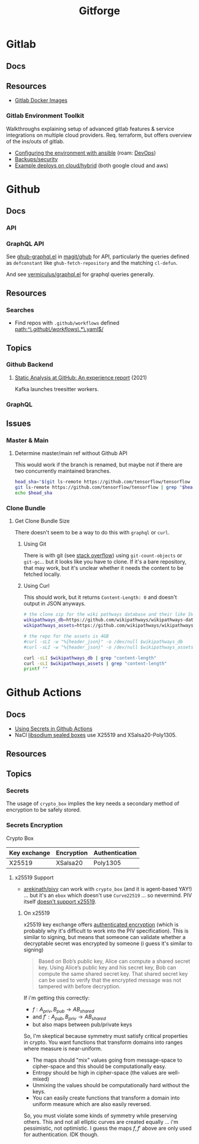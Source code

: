 :PROPERTIES:
:ID:       8d789c98-5e74-4bf8-9226-52fb43c5ca51
:END:
#+TITLE: Gitforge

* Gitlab

** Docs

** Resources
+ [[https://docs.gitlab.com/ee/install/docker.html][Gitlab Docker Images]]

*** Gitlab Environment Toolkit

Walkthroughs explaining setup of advanced gitlab features & service integrations
on multiple cloud providers. Req. terraform, but offers overview of the ins/outs
of gitlab.

+ [[https://gitlab.com/gitlab-org/gitlab-environment-toolkit/-/blob/main/docs/environment_configure.md][Configuring the environment with ansible]] (roam: [[id:ac2a1ae4-a695-4226-91f0-8386dc4d9b07][DevOps]])
+ [[https://gitlab.com/gitlab-org/gitlab-environment-toolkit/-/blob/main/docs/environment_post_considerations.md][Backups/security]]
+ [[https://gitlab.com/gitlab-org/gitlab-environment-toolkit/-/tree/main/examples][Example deploys on cloud/hybrid]] (both google cloud and aws)

* Github

** Docs
*** API

*** GraphQL API

See [[https://github.com/magit/ghub/blob/main/lisp/ghub-graphql.el][ghub-graphql.el]] in [[https://github.com/magit/ghub][magit/ghub]] for API, particularly the queries defined as
=defconstant= like =ghub-fetch-repository= and the matching =cl-defun=.

And see [[https://github.com/vermiculus/graphql.el][vermiculus/graphql.el]] for graphql queries generally.

** Resources
*** Searches
+ Find repos with =.github/workflows= defined [[https://github.com/search?q=path%3A%2F%5E%5C.github%5C%2Fworkflows%5C%2F.*%5C.yaml%24%2F&type=code][path:/^\.github\/workflows\/.*\.yaml$/]]


** Topics
*** Github Backend
**** [[https://dl.acm.org/doi/10.1145/3487019.3487022][Static Analysis at GitHub: An experience report]] (2021)

Kafka launches treesitter workers.

*** GraphQL


** Issues

*** Master & Main

**** Determine master/main ref without Github API

This would work if the branch is renamed, but maybe not if there are two
concurrently maintained branches.

#+begin_src sh
head_sha="$(git ls-remote https://github.com/tensorflow/tensorflow --patterns HEAD | cut -f1)"
git ls-remote https://github.com/tensorflow/tensorflow | grep "$head_sha"
echo $head_sha
#+end_src

#+RESULTS:
| 9dab91d727cc604a7a25253c94b2997f93b5b894	HEAD                 |
| 9dab91d727cc604a7a25253c94b2997f93b5b894	refs/heads/master    |
| 9dab91d727cc604a7a25253c94b2997f93b5b894	refs/pull/69097/head |
| 9dab91d727cc604a7a25253c94b2997f93b5b894                       |

*** Clone Bundle

**** Get Clone Bundle Size

There doesn't seem to be a way to do this with =graphql= or =curl=.

***** Using Git

There is with git (see [[https://stackoverflow.com/questions/8185276/find-size-of-git-repository][stack overflow]]) using =git-count-objects= or
=git-gc=... but it looks like you have to clone. If it's a bare repository, that
may work, but it's unclear whether it needs the content to be fetched locally.



***** Using Curl

This should work, but it returns =Content-Length: 0= and doesn't output in JSON
anyways.

#+begin_src sh :results output table
# the clone zip for the wiki pathways database and their like SVG assets
wikipathways_db=https://github.com/wikipathways/wikipathways-database/archive/refs/heads/main.zip
wikipathways_assets=https://github.com/wikipathways/wikipathways-assets/archive/refs/heads/main.zip

# the repo for the assets is 4GB
#curl -sLI -w "%{header_json}" -o /dev/null $wikipathways_db
#curl -sLI -w "%{header_json}" -o /dev/null $wikipathways_assets

curl -sLI $wikipathways_db | grep "content-length"
curl -sLI $wikipathways_assets | grep "content-length"
printf ""
#+end_src

#+RESULTS:
| content-length: | 0 |
| content-length: | 0 |

* Github Actions

** Docs
+ [[https://docs.github.com/en/actions/security-guides/using-secrets-in-github-actions][Using Secrets in Github Actions]]
+ NaCl [[https://libsodium.gitbook.io/doc/public-key_cryptography/sealed_boxes][libsodium sealed boxes]] use X25519 and XSalsa20-Poly1305.


** Resources


** Topics

*** Secrets

The usage of =crypto_box= implies the key needs a secondary method of encryption
to be safely stored.

*** Secrets Encryption

Crypto Box

| Key exchange | Encryption | Authentication |
|--------------+------------+----------------|
| X25519       | XSalsa20   | Poly1305       |

**** x25519 Support

+ [[https://github.com/arekinath/pivy][arekinath/pivy]] can work with =crypto_box= (and it is agent-based YAY!) ... but
  it's an =ebox= which doesn't use =Curve22519= ... so nevermind. PIV itself
  [[https://github.com/str4d/age-plugin-yubikey/issues/70][doesn't support x25519]].

***** On x25519

x25519 key exchange offers [[https://libsodium.gitbook.io/doc/public-key_cryptography/authenticated_encryption][authenticated encryption]] (which is probably why it's
difficult to work into the PIV specification). This is similar to signing, but
means that someone can validate whether a decryptable secret was encrypted by
someone (i guess it's similar to signing)

#+begin_quote
Based on Bob’s public key, Alice can compute a shared secret key. Using Alice’s
public key and his secret key, Bob can compute the same shared secret key. That
shared secret key can be used to verify that the encrypted message was not
tampered with before decryption.
#+end_quote

If i'm getting this correctly:

+ $f : A_{priv}, B_{pub} \rightarrow AB_{shared}$
+ and $f\prime : A_{pub}, B_{priv} \rightarrow AB_{shared}$
+ but also maps between pub/private keys

So, I'm skeptical because symmetry must satisfy critical properties in crypto.
You want functions that transform domains into ranges where measure is
near-uniform.

+ The maps should "mix" values going from message-space to cipher-space and this
  should be computationally easy.
+ Entropy should be high in cipher-space (the values are well-mixed)
+ Unmixing the values should be computationally hard without the keys.
+ You can easily create functions that transform a domain into uniform measure
  which are also easily reversed.

So, you must violate some kinds of symmetry while preserving others. This and
not all elliptic curves are created equally ... i'm pessimistic, not optimistic.
I guess the maps $f, f\prime$ above are only used for authentication. IDK
though.
